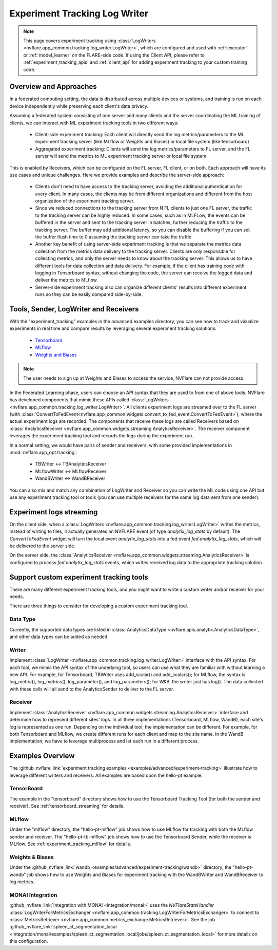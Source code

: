 .. _experiment_tracking_log_writer:

##############################
Experiment Tracking Log Writer
##############################

.. note::

    This page covers experiment tracking using :class:`LogWriters <nvflare.app_common.tracking.log_writer.LogWriter>`,
    which are configured and used with :ref:`executor` or :ref:`model_learner` on the FLARE-side code.
    If using the Client API, please refer to :ref:`experiment_tracking_apis` and :ref:`client_api` for adding experiment tracking to your custom training code.

***********************
Overview and Approaches
***********************

In a federated computing setting, the data is distributed across multiple devices or systems, and training is run
on each device independently while preserving each client's data privacy.

Assuming a federated system consisting of one server and many clients and the server coordinating the ML training of clients,
we can interact with ML experiment tracking tools in two different ways: 

    - Client-side experiment tracking: Each client will directly send the log metrics/parameters to the ML experiment
      tracking server (like MLflow or Weights and Biases) or local file system (like tensorboard)
    - Aggregated experiment tracking: Clients will send the log metrics/parameters to FL server, and the FL server will
      send the metrics to ML experiment tracking server or local file system

This is enabled by Receivers, which can be configured on the FL server, FL client, or on both. Each approach will have its use cases and unique challenges.
Here we provide examples and describe the server-side approach:

    - Clients don't need to have access to the tracking server, avoiding the additional
      authentication for every client. In many cases, the clients may be from different organizations
      and different from the host organization of the experiment tracking server.
    - Since we reduced connections to the tracking server from N FL clients to just one FL server, the traffic to the tracking server
      can be highly reduced. In some cases, such as in MLFLow, the events can be buffered in the server and sent to the tracking
      server in batches, further reducing the traffic to the tracking server. The buffer may add additional latency, so you can
      disable the buffering if you can set the buffer flush time to 0 assuming the tracking server can take the traffic.
    - Another key benefit of using server-side experiment tracking is that we separate the metrics data collection 
      from the metrics data delivery to the tracking server. Clients are only responsible for collecting metrics, and only the server needs to 
      know about the tracking server. This allows us to have different tools for data collection and data delivery.
      For example, if the client has training code with logging in Tensorboard syntax, without changing the code, the server can
      receive the logged data and deliver the metrics to MLflow.
    - Server-side experiment tracking also can organize different clients' results into different experiment runs so they can be easily
      compared side-by-side. 

**************************************
Tools, Sender, LogWriter and Receivers
**************************************

With the "experiment_tracking" examples in the advanced examples directory, you can see how to track and visualize
experiments in real time and compare results by leveraging several experiment tracking solutions:

    - `Tensorboard <https://www.tensorflow.org/tensorboard>`_
    - `MLflow <https://mlflow.org/>`_
    - `Weights and Biases <https://wandb.ai/site>`_

.. note::

    The user needs to sign up at Weights and Biases to access the service, NVFlare can not provide access.

In the Federated Learning phase, users can choose an API syntax that they are used to from one
of above tools. NVFlare has developed components that mimic these APIs called
:class:`LogWriters <nvflare.app_common.tracking.log_writer.LogWriter>`. All clients experiment logs
are streamed over to the FL server (with :class:`ConvertToFedEvent<nvflare.app_common.widgets.convert_to_fed_event.ConvertToFedEvent>`),
where the actual experiment logs are recorded. The components that receive
these logs are called Receivers based on :class:`AnalyticsReceiver <nvflare.app_common.widgets.streaming.AnalyticsReceiver>`.
The receiver component leverages the experiment tracking tool and records the logs during the experiment run.

In a normal setting, we would have pairs of sender and receivers, with some provided implementations in :mod:`nvflare.app_opt.tracking`:

    - TBWriter  <-> TBAnalyticsReceiver
    - MLflowWriter <-> MLflowReceiver
    - WandBWriter <-> WandBReceiver

You can also mix and match any combination of LogWriter and Receiver so you can write the ML code using one API
but use any experiment tracking tool or tools (you can use multiple receivers for the same log data sent from one sender).

.. image:: ../../resources/experiment_tracking.jpg

*************************
Experiment logs streaming
*************************

On the client side, when a :class:`LogWriters <nvflare.app_common.tracking.log_writer.LogWriter>` writes the
metrics, instead of writing to files, it actually generates an NVFLARE event (of type `analytix_log_stats` by default).
The `ConvertToFedEvent` widget will turn the local event `analytix_log_stats` into a 
fed event `fed.analytix_log_stats`, which will be delivered to the server side.

On the server side, the :class:`AnalyticsReceiver <nvflare.app_common.widgets.streaming.AnalyticsReceiver>` is configured
to process `fed.analytix_log_stats` events, which writes received log data to the appropriate tracking solution.

****************************************
Support custom experiment tracking tools
****************************************

There are many different experiment tracking tools, and you might want to write a custom writer and/or receiver for your needs.

There are three things to consider for developing a custom experiment tracking tool.

Data Type
=========

Currently, the supported data types are listed in :class:`AnalyticsDataType <nvflare.apis.analytix.AnalyticsDataType>`, and other data types can be added as needed.

Writer
======
Implement :class:`LogWriter <nvflare.app_common.tracking.log_writer.LogWriter>` interface with the API syntax. For each tool, we mimic the API syntax of the underlying tool,
so users can use what they are familiar with without learning a new API.
For example, for Tensorboard, TBWriter uses add_scalar() and add_scalars(); for MLflow, the syntax is
log_metric(), log_metrics(), log_parameter(), and log_parameters(); for W&B, the writer just has log().
The data collected with these calls will all send to the AnalyticsSender to deliver to the FL server.

Receiver
========

Implement :class:`AnalyticsReceiver <nvflare.app_common.widgets.streaming.AnalyticsReceiver>` interface and determine how to represent different sites' logs.  In all three implementations
(Tensorboard, MLflow, WandB), each site's log is represented as one run. Depending on the individual tool, the implementation 
can be different. For example, for both Tensorboard and MLflow, we create different runs for each client and map to the 
site name. In the WandB implementation, we have to leverage multiprocess and let each run in a different process.  

*****************
Examples Overview
*****************

The :github_nvflare_link:`experiment tracking examples <examples/advanced/experiment-tracking>`
illustrate how to leverage different writers and receivers. All examples are based upon the hello-pt example.

TensorBoard
===========
The example in the "tensorboard" directory shows how to use the Tensorboard Tracking Tool (for both the
sender and receiver). See :ref:`tensorboard_streaming` for details.

MLflow
======
Under the "mlflow" directory, the "hello-pt-mlflow" job shows how to use MLflow for tracking with both the MLflow sender
and receiver. The "hello-pt-tb-mlflow" job shows how to use the Tensorboard Sender, while the receiver is MLflow.
See :ref:`experiment_tracking_mlflow` for details.

Weights & Biases
================
Under the :github_nvflare_link:`wandb <examples/advanced/experiment-tracking/wandb>` directory, the
"hello-pt-wandb" job shows how to use Weights and Biases for experiment tracking with
the WandBWriter and WandBReceiver to log metrics.

MONAI Integration
=================

:github_nvflare_link:`Integration with MONAI <integration/monai>` uses the `NVFlareStatsHandler`
:class:`LogWriterForMetricsExchanger <nvflare.app_common.tracking.LogWriterForMetricsExchanger>` to connect to
:class:`MetricsRetriever <nvflare.app_common.metrics_exchange.MetricsRetriever>`. See the job
:github_nvflare_link:`spleen_ct_segmentation_local <integration/monai/examples/spleen_ct_segmentation_local/jobs/spleen_ct_segmentation_local>`
for more details on this configuration.
